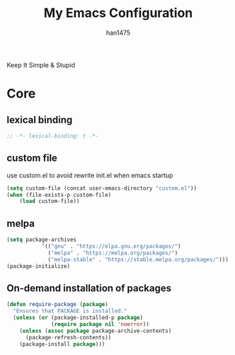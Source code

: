 #+TITLE: My Emacs Configuration
#+AUTHOR: han1475
#+EMAIL: me@han1475.com
#+OPTIONS: num:nil

Keep It Simple & Stupid

* Core

** lexical binding
#+BEGIN_SRC emacs-lisp
;; -*- lexical-binding: t -*-
#+END_SRC 

** custom file
use custom.el to avoid rewrite init.el when emacs startup
#+BEGIN_SRC emacs-lisp
(setq custom-file (concat user-emacs-directory "custom.el"))
(when (file-exists-p custom-file) 
    (load custom-file))
#+END_SRC

** melpa
#+BEGIN_SRC emacs-lisp
(setq package-archives 
           '(("gnu" . "https://elpa.gnu.org/packages/")
			 ("melpa" . "https://melpa.org/packages/")
			 ("melpa-stable" . "https://stable.melpa.org/packages/")))
(package-initialize)
#+END_SRC 

** On-demand installation of packages
#+BEGIN_SRC emacs-lisp
(defun require-package (package)
  "Ensures that PACKAGE is installed."
  (unless (or (package-installed-p package)
              (require package nil 'noerror))
    (unless (assoc package package-archive-contents)
      (package-refresh-contents))
    (package-install package)))
#+END_SRC